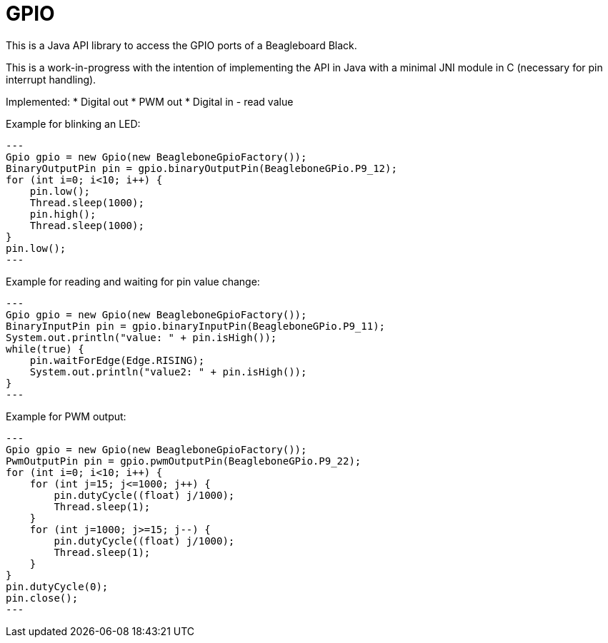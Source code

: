 = GPIO

This is a Java API library to access the GPIO ports of a Beagleboard Black.

This is a work-in-progress with the intention of implementing the API in Java with a minimal JNI module in C (necessary
for pin interrupt handling).

Implemented:
* Digital out
* PWM out
* Digital in - read value

Example for blinking an LED:
[source,java]
---
Gpio gpio = new Gpio(new BeagleboneGpioFactory());
BinaryOutputPin pin = gpio.binaryOutputPin(BeagleboneGPio.P9_12);
for (int i=0; i<10; i++) {
    pin.low();
    Thread.sleep(1000);
    pin.high();
    Thread.sleep(1000);
}
pin.low();
---

Example for reading and waiting for pin value change:
[source,java]
---
Gpio gpio = new Gpio(new BeagleboneGpioFactory());
BinaryInputPin pin = gpio.binaryInputPin(BeagleboneGPio.P9_11);
System.out.println("value: " + pin.isHigh());
while(true) {
    pin.waitForEdge(Edge.RISING);
    System.out.println("value2: " + pin.isHigh());
}
---

Example for PWM output:
[source,java]
---
Gpio gpio = new Gpio(new BeagleboneGpioFactory());
PwmOutputPin pin = gpio.pwmOutputPin(BeagleboneGPio.P9_22);
for (int i=0; i<10; i++) {
    for (int j=15; j<=1000; j++) {
        pin.dutyCycle((float) j/1000);
        Thread.sleep(1);
    }
    for (int j=1000; j>=15; j--) {
        pin.dutyCycle((float) j/1000);
        Thread.sleep(1);
    }
}
pin.dutyCycle(0);
pin.close();
---

